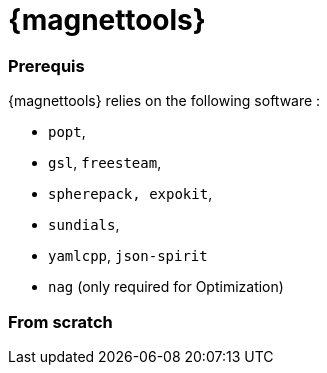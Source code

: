 [[install_magnettools]]
= {magnettools}

=== Prerequis

{magnettools} relies on the following software : 

** `popt`,
** `gsl`, `freesteam`,
** `spherepack, expokit`,
** `sundials`,
** `yamlcpp`, `json-spirit`
** `nag` (only required for Optimization)

=== From scratch

